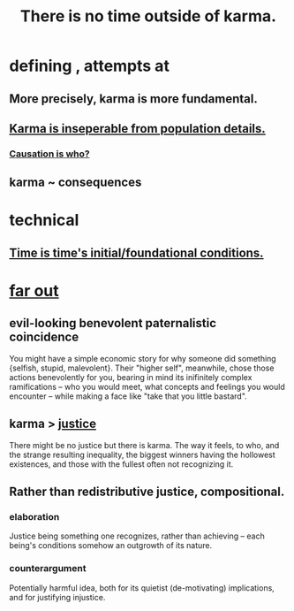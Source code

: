 :PROPERTIES:
:ID:       cf3d9e97-2c7a-4c2c-a6d3-33ea4dab2654
:ROAM_ALIASES: karma
:END:
#+title: There is no time outside of karma.
* defining , attempts at
** More precisely, karma is more fundamental.
** [[https://github.com/JeffreyBenjaminBrown/public_notes_with_github-navigable_links/blob/master/causation_is_who.org#karma-is-inseperable-from-population-details][Karma is inseperable from population details.]]
*** [[https://github.com/JeffreyBenjaminBrown/public_notes_with_github-navigable_links/blob/master/causation_is_who.org][Causation is who?]]
** karma ~ consequences
* technical
** [[https://github.com/JeffreyBenjaminBrown/public_notes_with_github-navigable_links/blob/master/time_is_time_s_initial_foundational_conditions.org][Time is time's initial/foundational conditions.]]
* [[https://github.com/JeffreyBenjaminBrown/public_notes_with_github-navigable_links/blob/master/far_out.org][far out]]
** evil-looking benevolent paternalistic coincidence
:PROPERTIES:
:ID:       2048d60f-627f-4768-ae73-0832612f96df
:END:
   You might have a simple economic story for why someone did something {selfish, stupid, malevolent}. Their "higher self", meanwhile, chose those actions benevolently for you, bearing in mind its inifinitely complex ramifications -- who you would meet, what concepts and feelings you would encounter -- while making a face like "take that you little bastard".
** karma > [[https://github.com/JeffreyBenjaminBrown/public_notes_with_github-navigable_links/blob/master/justice.org][justice]]
   There might be no justice but there is karma. The way it feels, to who, and the strange resulting inequality, the biggest winners having the hollowest existences, and those with the fullest often not recognizing it.
** Rather than redistributive justice, compositional.
*** elaboration
    Justice being something one recognizes, rather than achieving --
    each being's conditions somehow an outgrowth of its nature.
*** counterargument
    Potentially harmful idea,
    both for its quietist (de-motivating) implications,
    and for justifying injustice.
